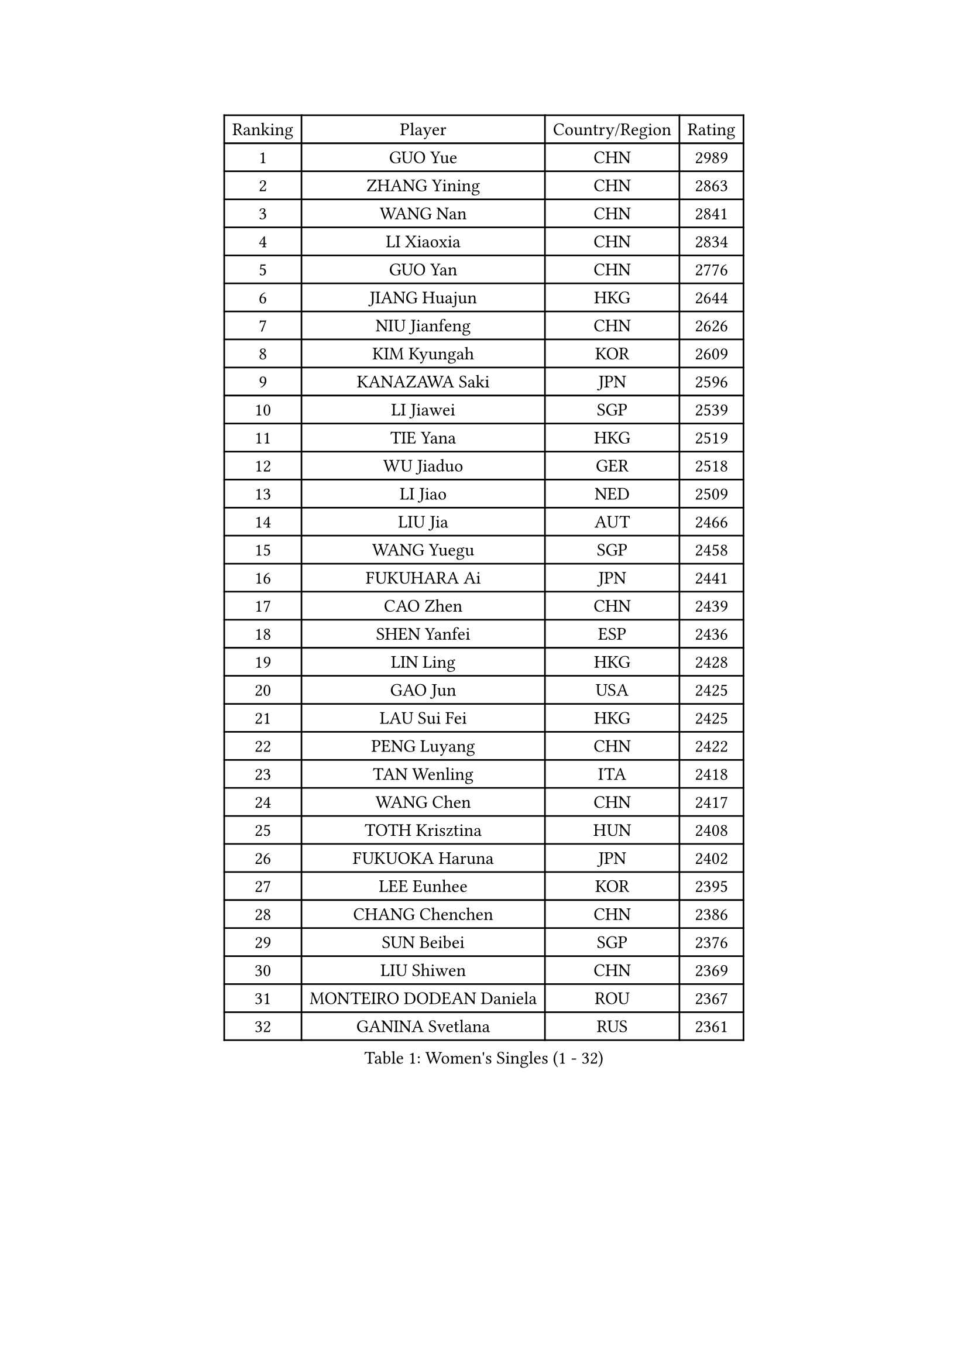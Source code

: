 
#set text(font: ("Courier New", "NSimSun"))
#figure(
  caption: "Women's Singles (1 - 32)",
    table(
      columns: 4,
      [Ranking], [Player], [Country/Region], [Rating],
      [1], [GUO Yue], [CHN], [2989],
      [2], [ZHANG Yining], [CHN], [2863],
      [3], [WANG Nan], [CHN], [2841],
      [4], [LI Xiaoxia], [CHN], [2834],
      [5], [GUO Yan], [CHN], [2776],
      [6], [JIANG Huajun], [HKG], [2644],
      [7], [NIU Jianfeng], [CHN], [2626],
      [8], [KIM Kyungah], [KOR], [2609],
      [9], [KANAZAWA Saki], [JPN], [2596],
      [10], [LI Jiawei], [SGP], [2539],
      [11], [TIE Yana], [HKG], [2519],
      [12], [WU Jiaduo], [GER], [2518],
      [13], [LI Jiao], [NED], [2509],
      [14], [LIU Jia], [AUT], [2466],
      [15], [WANG Yuegu], [SGP], [2458],
      [16], [FUKUHARA Ai], [JPN], [2441],
      [17], [CAO Zhen], [CHN], [2439],
      [18], [SHEN Yanfei], [ESP], [2436],
      [19], [LIN Ling], [HKG], [2428],
      [20], [GAO Jun], [USA], [2425],
      [21], [LAU Sui Fei], [HKG], [2425],
      [22], [PENG Luyang], [CHN], [2422],
      [23], [TAN Wenling], [ITA], [2418],
      [24], [WANG Chen], [CHN], [2417],
      [25], [TOTH Krisztina], [HUN], [2408],
      [26], [FUKUOKA Haruna], [JPN], [2402],
      [27], [LEE Eunhee], [KOR], [2395],
      [28], [CHANG Chenchen], [CHN], [2386],
      [29], [SUN Beibei], [SGP], [2376],
      [30], [LIU Shiwen], [CHN], [2369],
      [31], [MONTEIRO DODEAN Daniela], [ROU], [2367],
      [32], [GANINA Svetlana], [RUS], [2361],
    )
  )#pagebreak()

#set text(font: ("Courier New", "NSimSun"))
#figure(
  caption: "Women's Singles (33 - 64)",
    table(
      columns: 4,
      [Ranking], [Player], [Country/Region], [Rating],
      [33], [FENG Tianwei], [SGP], [2358],
      [34], [HIRANO Sayaka], [JPN], [2342],
      [35], [PARK Miyoung], [KOR], [2342],
      [36], [WU Xue], [DOM], [2341],
      [37], [FUJII Hiroko], [JPN], [2337],
      [38], [FAN Ying], [CHN], [2333],
      [39], [ZHANG Rui], [HKG], [2329],
      [40], [CHEN Qing], [CHN], [2319],
      [41], [SONG Ah Sim], [HKG], [2313],
      [42], [DING Ning], [CHN], [2311],
      [43], [KIM Mi Yong], [PRK], [2310],
      [44], [HIURA Reiko], [JPN], [2308],
      [45], [KRAMER Tanja], [GER], [2282],
      [46], [SAMARA Elizabeta], [ROU], [2272],
      [47], [JEE Minhyung], [AUS], [2271],
      [48], [#text(gray, "STEFF Mihaela")], [ROU], [2259],
      [49], [POTA Georgina], [HUN], [2257],
      [50], [FUJINUMA Ai], [JPN], [2252],
      [51], [UMEMURA Aya], [JPN], [2248],
      [52], [JEON Hyekyung], [KOR], [2242],
      [53], [#text(gray, "KIM Bokrae")], [KOR], [2240],
      [54], [BOROS Tamara], [CRO], [2240],
      [55], [PAVLOVICH Veronika], [BLR], [2232],
      [56], [LI Qian], [POL], [2221],
      [57], [ODOROVA Eva], [SVK], [2219],
      [58], [YAO Yan], [CHN], [2212],
      [59], [LI Xue], [FRA], [2210],
      [60], [KWAK Bangbang], [KOR], [2208],
      [61], [#text(gray, "RYOM Won Ok")], [PRK], [2205],
      [62], [PAOVIC Sandra], [CRO], [2204],
      [63], [TASEI Mikie], [JPN], [2202],
      [64], [#text(gray, "XU Yan")], [SGP], [2198],
    )
  )#pagebreak()

#set text(font: ("Courier New", "NSimSun"))
#figure(
  caption: "Women's Singles (65 - 96)",
    table(
      columns: 4,
      [Ranking], [Player], [Country/Region], [Rating],
      [65], [ROBERTSON Laura], [GER], [2195],
      [66], [SCHALL Elke], [GER], [2191],
      [67], [LI Nan], [CHN], [2186],
      [68], [PAVLOVICH Viktoria], [BLR], [2185],
      [69], [LU Yun-Feng], [TPE], [2181],
      [70], [YU Mengyu], [SGP], [2180],
      [71], [SHAN Xiaona], [GER], [2165],
      [72], [LI Qiangbing], [AUT], [2165],
      [73], [KOMWONG Nanthana], [THA], [2160],
      [74], [STRBIKOVA Renata], [CZE], [2160],
      [75], [XIAN Yifang], [FRA], [2159],
      [76], [#text(gray, "ZHANG Xueling")], [SGP], [2157],
      [77], [STEFANOVA Nikoleta], [ITA], [2155],
      [78], [BILENKO Tetyana], [UKR], [2153],
      [79], [ZAMFIR Adriana], [ROU], [2148],
      [80], [ERDELJI Anamaria], [SRB], [2146],
      [81], [KONISHI An], [JPN], [2145],
      [82], [BOLLMEIER Nadine], [GER], [2135],
      [83], [NEGRISOLI Laura], [ITA], [2133],
      [84], [VACENOVSKA Iveta], [CZE], [2130],
      [85], [KOTIKHINA Irina], [RUS], [2130],
      [86], [GRUNDISCH Carole], [FRA], [2125],
      [87], [ETSUZAKI Ayumi], [JPN], [2125],
      [88], [TAN Paey Fern], [SGP], [2116],
      [89], [IVANCAN Irene], [GER], [2114],
      [90], [MOLNAR Cornelia], [CRO], [2111],
      [91], [STRUSE Nicole], [GER], [2102],
      [92], [KIM Jong], [PRK], [2102],
      [93], [LOVAS Petra], [HUN], [2095],
      [94], [ISHIGAKI Yuka], [JPN], [2091],
      [95], [KOSTROMINA Tatyana], [BLR], [2089],
      [96], [SCHOPP Jie], [GER], [2084],
    )
  )#pagebreak()

#set text(font: ("Courier New", "NSimSun"))
#figure(
  caption: "Women's Singles (97 - 128)",
    table(
      columns: 4,
      [Ranking], [Player], [Country/Region], [Rating],
      [97], [TERUI Moemi], [JPN], [2084],
      [98], [YU Kwok See], [HKG], [2082],
      [99], [MOON Hyunjung], [KOR], [2079],
      [100], [LAY Jian Fang], [AUS], [2076],
      [101], [XU Jie], [POL], [2073],
      [102], [SHIM Serom], [KOR], [2069],
      [103], [MUANGSUK Anisara], [THA], [2061],
      [104], [ZHU Fang], [ESP], [2059],
      [105], [PAN Chun-Chu], [TPE], [2053],
      [106], [LANG Kristin], [GER], [2053],
      [107], [PASKAUSKIENE Ruta], [LTU], [2044],
      [108], [DOLGIKH Maria], [RUS], [2043],
      [109], [KIM Kyungha], [KOR], [2040],
      [110], [RAMIREZ Sara], [ESP], [2040],
      [111], [#text(gray, "BADESCU Otilia")], [ROU], [2039],
      [112], [GHATAK Poulomi], [IND], [2034],
      [113], [YOON Sunae], [KOR], [2031],
      [114], [ONO Shiho], [JPN], [2021],
      [115], [TKACHOVA Tetyana], [UKR], [2019],
      [116], [GATINSKA Katalina], [BUL], [2017],
      [117], [KIM Junghyun], [KOR], [2016],
      [118], [LI Chunli], [NZL], [2015],
      [119], [KOLTSOVA Anastasia], [RUS], [2014],
      [120], [YAMANASHI Yuri], [JPN], [2012],
      [121], [BARTHEL Zhenqi], [GER], [2009],
      [122], [TIMINA Elena], [NED], [2007],
      [123], [KRAVCHENKO Marina], [ISR], [2007],
      [124], [#text(gray, "PARK Chara")], [KOR], [2001],
      [125], [HUANG Yi-Hua], [TPE], [1998],
      [126], [MIROU Maria], [GRE], [1991],
      [127], [EKHOLM Matilda], [SWE], [1991],
      [128], [SUN Jin], [CHN], [1990],
    )
  )
